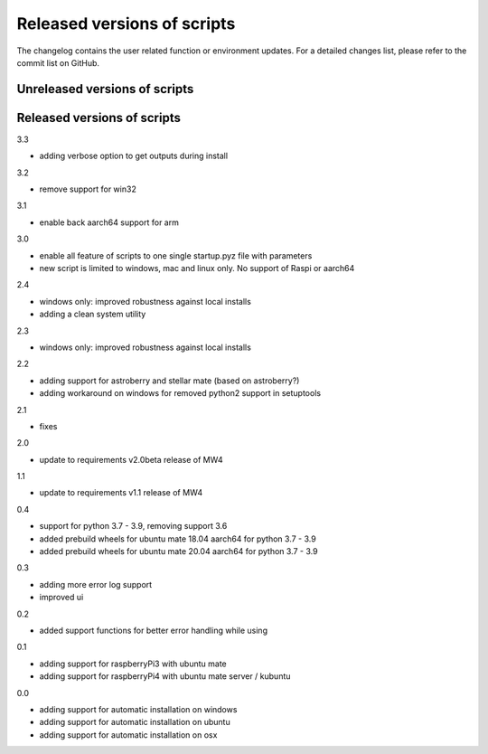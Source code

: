 Released versions of scripts
============================
The changelog contains the user related function or environment updates. For a
detailed changes list, please refer to the commit list on GitHub.

Unreleased versions of scripts
------------------------------

Released versions of scripts
----------------------------
3.3

- adding verbose option to get outputs during install

3.2

- remove support for win32

3.1

- enable back aarch64 support for arm

3.0

- enable all feature of scripts to one single startup.pyz file with parameters
- new script is limited to windows, mac and linux only. No support of Raspi or
  aarch64

2.4

- windows only: improved robustness against local installs
- adding a clean system utility

2.3

- windows only: improved robustness against local installs

2.2

- adding support for astroberry and stellar mate (based on astroberry?)
- adding workaround on windows for removed python2 support in setuptools

2.1

- fixes

2.0

- update to requirements v2.0beta release of MW4

1.1

- update to requirements v1.1 release of MW4

0.4

- support for python 3.7 - 3.9, removing support 3.6
- added prebuild wheels for ubuntu mate 18.04 aarch64 for python 3.7 - 3.9
- added prebuild wheels for ubuntu mate 20.04 aarch64 for python 3.7 - 3.9

0.3

- adding more error log support
- improved ui

0.2

- added support functions for better error handling while using

0.1

- adding support for raspberryPi3 with ubuntu mate
- adding support for raspberryPi4 with ubuntu mate server / kubuntu

0.0

- adding support for automatic installation on windows
- adding support for automatic installation on ubuntu
- adding support for automatic installation on osx
